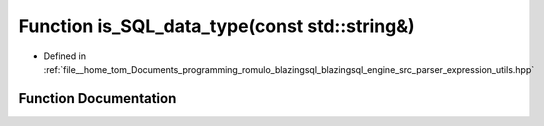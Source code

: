 .. _exhale_function_expression__utils_8hpp_1a52ff43ed65bc65da4ae09e202c025be1:

Function is_SQL_data_type(const std::string&)
=============================================

- Defined in :ref:`file__home_tom_Documents_programming_romulo_blazingsql_blazingsql_engine_src_parser_expression_utils.hpp`


Function Documentation
----------------------


.. doxygenfunction:: is_SQL_data_type(const std::string&)
